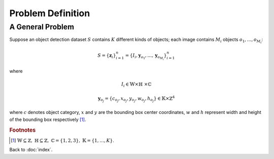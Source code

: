 ##################
Problem Definition
##################

.. default-role:: math

A General Problem
=================

Suppose an object detection dataset `S` contains `K` different kinds of
objects; each image contains `M_i` objects `o_1, \ldots, o_{M_i}`:

.. math::

   S = \{ \mathbf{z}_i \}_{i=1}^n
     = \{ I_i, \mathbf{y}_{o_1}, \ldots, \mathbf{y}_{o_{M_i}} \}_{i=1}^n

where

.. math::

   I_i \in \mathbb{W} \times \mathbb{H}\ \times \mathbb{C}

.. math::

   \mathbf{y}_{o_j} =
   \{ c_{o_j}, x_{o_j}, y_{o_j}, w_{o_j}, h_{o_j} \}
   \in \mathbb{K} \times \mathbb{Z}^4

where `c` denotes object category, `x` and `y` are the bounding box center
coordinates, `w` and `h` represent width and height of the bounding box
respectively [#f01]_.

.. rubric:: Footnotes

.. [#f01] `\mathbb{W} \subseteq \mathbb{Z},`
   `\mathbb{H} \subseteq \mathbb{Z},`
   `\mathbb{C} = \{ 1, 2, 3 \},`
   `\mathbb{K} = \{1, \ldots, K\}`.

Back to :doc:`index`.

.. disqus::
